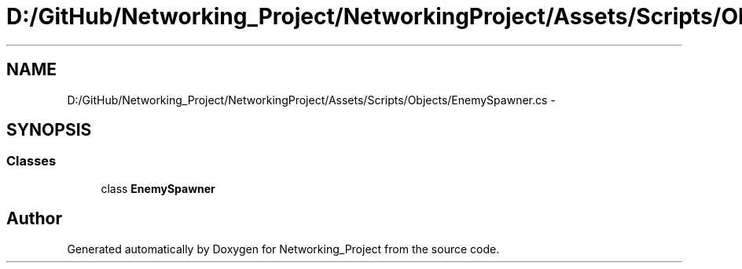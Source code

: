 .TH "D:/GitHub/Networking_Project/NetworkingProject/Assets/Scripts/Objects/EnemySpawner.cs" 3 "Thu Mar 9 2017" "Networking_Project" \" -*- nroff -*-
.ad l
.nh
.SH NAME
D:/GitHub/Networking_Project/NetworkingProject/Assets/Scripts/Objects/EnemySpawner.cs \- 
.SH SYNOPSIS
.br
.PP
.SS "Classes"

.in +1c
.ti -1c
.RI "class \fBEnemySpawner\fP"
.br
.in -1c
.SH "Author"
.PP 
Generated automatically by Doxygen for Networking_Project from the source code\&.
